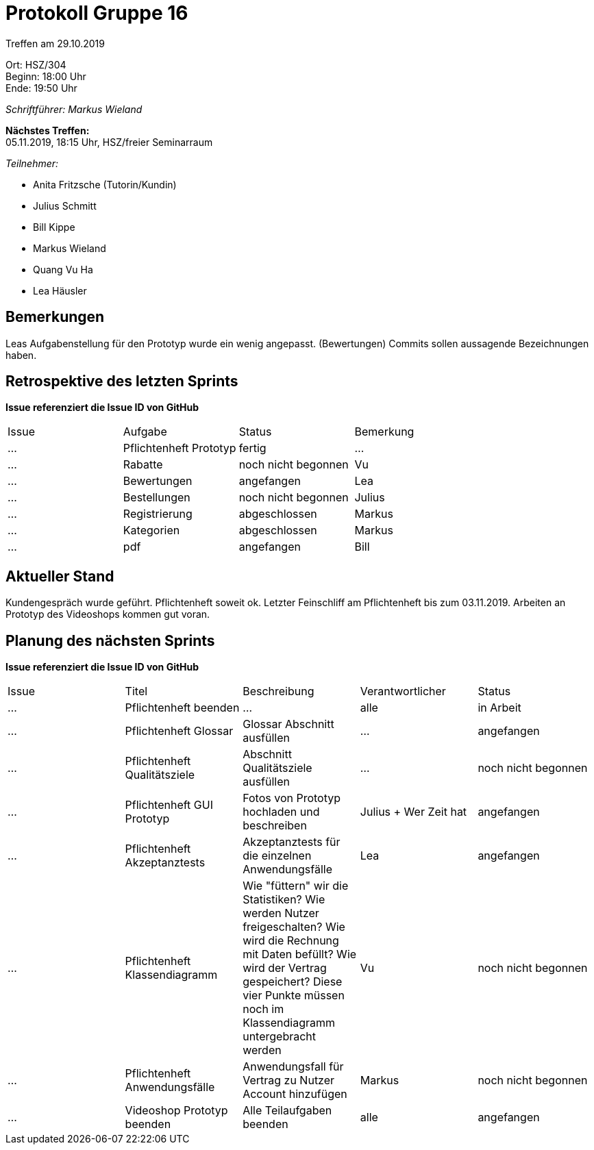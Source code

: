 = Protokoll Gruppe 16

Treffen am 29.10.2019

Ort:      HSZ/304 +
Beginn:   18:00 Uhr +
Ende:     19:50 Uhr

__Schriftführer: Markus Wieland__

*Nächstes Treffen:* +
05.11.2019, 18:15 Uhr, HSZ/freier Seminarraum

__Teilnehmer:__
//Tabellarisch oder Aufzählung, Kennzeichnung von Teilnehmern mit besonderer Rolle (z.B. Kunde)

- Anita Fritzsche (Tutorin/Kundin)
- Julius Schmitt
- Bill Kippe
- Markus Wieland
- Quang Vu Ha
- Lea Häusler

== Bemerkungen
Leas Aufgabenstellung für den Prototyp wurde ein wenig angepasst. (Bewertungen)
Commits sollen aussagende Bezeichnungen haben.

== Retrospektive des letzten Sprints
*Issue referenziert die Issue ID von GitHub*
// Wie ist der Status der im letzten Sprint erstellten Issues/veteilten Aufgaben?

// See http://asciidoctor.org/docs/user-manual/=tables
[option="headers"]
|===
|Issue |Aufgabe |Status |Bemerkung
|…     |Pflichtenheft Prototyp|fertig|…
|…     |Rabatte               |noch nicht begonnen       |Vu  
|…     |Bewertungen           |angefangen   |Lea                
|…     |Bestellungen          |noch nicht begonnen |Julius       
|…     |Registrierung         |abgeschlossen|Markus   
|…     |Kategorien            |abgeschlossen |Markus       
|…     |pdf                   |angefangen  |Bill             
|===


== Aktueller Stand
Kundengespräch wurde geführt. Pflichtenheft soweit ok. Letzter Feinschliff am Pflichtenheft bis zum 03.11.2019. Arbeiten an Prototyp des Videoshops kommen gut voran.


== Planung des nächsten Sprints
*Issue referenziert die Issue ID von GitHub*

// See http://asciidoctor.org/docs/user-manual/=tables
[option="headers"]
|===
|Issue |Titel |Beschreibung |Verantwortlicher |Status
|…     |Pflichtenheft beenden  |…            |alle           |in Arbeit
|…     |Pflichtenheft Glossar    |Glossar Abschnitt ausfüllen |  …             |angefangen
|…     |Pflichtenheft Qualitätsziele    |Abschnitt Qualitätsziele ausfüllen |…                |noch nicht begonnen
|…     |Pflichtenheft GUI Prototyp    |Fotos von Prototyp hochladen und beschreiben|Julius + Wer Zeit hat |angefangen
|…     |Pflichtenheft Akzeptanztests   |Akzeptanztests für die einzelnen Anwendungsfälle |Lea   |angefangen
|…     |Pflichtenheft Klassendiagramm   |Wie "füttern" wir die Statistiken? Wie werden Nutzer freigeschalten? Wie wird die Rechnung mit Daten befüllt? Wie wird der Vertrag gespeichert? Diese vier Punkte müssen noch im Klassendiagramm untergebracht werden |Vu   |noch nicht begonnen
|…     |Pflichtenheft Anwendungsfälle    |Anwendungsfall für Vertrag zu Nutzer Account hinzufügen |Markus       |noch nicht begonnen
|…     |Videoshop Prototyp beenden    |Alle Teilaufgaben beenden|alle              |angefangen
|===

